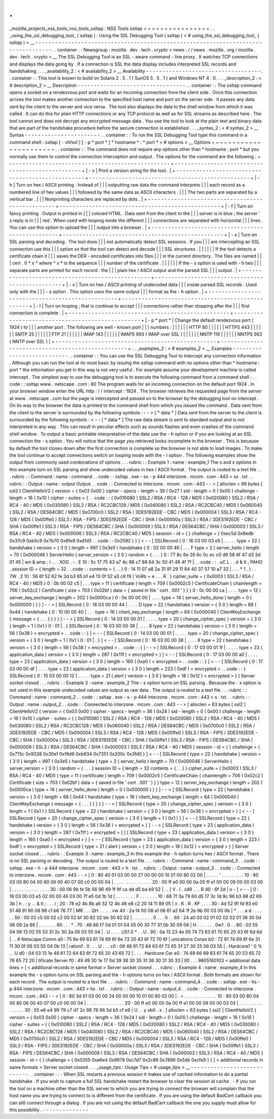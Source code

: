 .
.
_mozilla_projects_nss_tools_nss_tools_ssltap
:
NSS
Tools
ssltap
=
=
=
=
=
=
=
=
=
=
=
=
=
=
=
=
.
.
_using_the_ssl_debugging_tool_
(
ssltap
)
:
Using
the
SSL
Debugging
Tool
(
ssltap
)
<
#
using_the_ssl_debugging_tool_
(
ssltap
)
>
__
-
-
-
-
-
-
-
-
-
-
-
-
-
-
-
-
-
-
-
-
-
-
-
-
-
-
-
-
-
-
-
-
-
-
-
-
-
-
-
-
-
-
-
-
-
-
-
-
-
-
-
-
-
-
-
-
-
-
-
-
-
-
-
-
-
-
-
-
-
-
-
-
-
-
-
-
-
-
-
-
-
-
.
.
container
:
:
Newsgroup
:
mozilla
.
dev
.
tech
.
crypto
<
news
:
/
/
news
.
mozilla
.
org
/
mozilla
.
dev
.
tech
.
crypto
>
__
The
SSL
Debugging
Tool
is
an
SSL
-
aware
command
-
line
proxy
.
It
watches
TCP
connections
and
displays
the
data
going
by
.
If
a
connection
is
SSL
the
data
display
includes
interpreted
SSL
records
and
handshaking
.
.
.
_availability_2
:
<
#
availability_2
>
__
Availability
-
-
-
-
-
-
-
-
-
-
-
-
-
-
-
-
-
-
-
-
-
-
-
-
-
-
-
-
-
-
-
-
-
-
-
.
.
container
:
:
This
tool
is
known
to
build
on
Solaris
2
.
5
.
1
(
SunOS
5
.
5
.
1
)
and
Windows
NT
4
.
0
.
.
.
_description_2
:
<
#
description_2
>
__
Description
-
-
-
-
-
-
-
-
-
-
-
-
-
-
-
-
-
-
-
-
-
-
-
-
-
-
-
-
-
-
-
-
-
.
.
container
:
:
The
ssltap
command
opens
a
socket
on
a
rendezvous
port
and
waits
for
an
incoming
connection
from
the
client
side
.
Once
this
connection
arrives
the
tool
makes
another
connection
to
the
specified
host
name
and
port
on
the
server
side
.
It
passes
any
data
sent
by
the
client
to
the
server
and
vice
versa
.
The
tool
also
displays
the
data
to
the
shell
window
from
which
it
was
called
.
It
can
do
this
for
plain
HTTP
connections
or
any
TCP
protocol
as
well
as
for
SSL
streams
as
described
here
.
The
tool
cannot
and
does
not
decrypt
any
encrypted
message
data
.
You
use
the
tool
to
look
at
the
plain
text
and
binary
data
that
are
part
of
the
handshake
procedure
before
the
secure
connection
is
established
.
.
.
_syntax_2
:
<
#
syntax_2
>
__
Syntax
-
-
-
-
-
-
-
-
-
-
-
-
-
-
-
-
-
-
-
-
-
-
-
.
.
container
:
:
To
run
the
SSL
Debugging
Tool
type
this
command
in
a
command
shell
:
ssltap
[
-
vhfsxl
]
[
-
p
*
port
*
]
*
hostname
*
:
*
port
*
<
#
options
>
__
Options
~
~
~
~
~
~
~
~
~
~
~
~
~
~
~
~
~
~
~
~
~
~
~
.
.
container
:
:
The
command
does
not
require
any
options
other
than
*
hostname
:
port
*
but
you
normally
use
them
to
control
the
connection
interception
and
output
.
The
options
for
the
command
are
the
following
:
+
-
-
-
-
-
-
-
-
-
-
-
-
-
-
-
-
-
-
-
-
-
-
-
-
-
-
-
-
-
-
-
-
-
-
-
-
-
-
-
-
-
-
-
-
-
-
-
-
-
+
-
-
-
-
-
-
-
-
-
-
-
-
-
-
-
-
-
-
-
-
-
-
-
-
-
-
-
-
-
-
-
-
-
-
-
-
-
-
-
-
-
-
-
-
-
-
-
-
-
+
|
-
v
|
Print
a
version
string
for
the
tool
.
|
+
-
-
-
-
-
-
-
-
-
-
-
-
-
-
-
-
-
-
-
-
-
-
-
-
-
-
-
-
-
-
-
-
-
-
-
-
-
-
-
-
-
-
-
-
-
-
-
-
-
+
-
-
-
-
-
-
-
-
-
-
-
-
-
-
-
-
-
-
-
-
-
-
-
-
-
-
-
-
-
-
-
-
-
-
-
-
-
-
-
-
-
-
-
-
-
-
-
-
-
+
|
-
h
|
Turn
on
hex
/
ASCII
printing
.
Instead
of
|
|
|
outputting
raw
data
the
command
interprets
|
|
|
each
record
as
a
numbered
line
of
hex
values
|
|
|
followed
by
the
same
data
as
ASCII
characters
.
|
|
|
The
two
parts
are
separated
by
a
vertical
bar
.
|
|
|
Nonprinting
characters
are
replaced
by
dots
.
|
+
-
-
-
-
-
-
-
-
-
-
-
-
-
-
-
-
-
-
-
-
-
-
-
-
-
-
-
-
-
-
-
-
-
-
-
-
-
-
-
-
-
-
-
-
-
-
-
-
-
+
-
-
-
-
-
-
-
-
-
-
-
-
-
-
-
-
-
-
-
-
-
-
-
-
-
-
-
-
-
-
-
-
-
-
-
-
-
-
-
-
-
-
-
-
-
-
-
-
-
+
|
-
f
|
Turn
on
fancy
printing
.
Output
is
printed
in
|
|
|
colored
HTML
.
Data
sent
from
the
client
to
the
|
|
|
server
is
in
blue
;
the
server
'
s
reply
is
in
|
|
|
red
.
When
used
with
looping
mode
the
different
|
|
|
connections
are
separated
with
horizontal
|
|
|
lines
.
You
can
use
this
option
to
upload
the
|
|
|
output
into
a
browser
.
|
+
-
-
-
-
-
-
-
-
-
-
-
-
-
-
-
-
-
-
-
-
-
-
-
-
-
-
-
-
-
-
-
-
-
-
-
-
-
-
-
-
-
-
-
-
-
-
-
-
-
+
-
-
-
-
-
-
-
-
-
-
-
-
-
-
-
-
-
-
-
-
-
-
-
-
-
-
-
-
-
-
-
-
-
-
-
-
-
-
-
-
-
-
-
-
-
-
-
-
-
+
|
-
s
|
Turn
on
SSL
parsing
and
decoding
.
The
tool
does
|
|
|
not
automatically
detect
SSL
sessions
.
If
you
|
|
|
are
intercepting
an
SSL
connection
use
this
|
|
|
option
so
that
the
tool
can
detect
and
decode
|
|
|
SSL
structures
.
|
|
|
|
|
|
If
the
tool
detects
a
certificate
chain
it
|
|
|
saves
the
DER
-
encoded
certificates
into
files
|
|
|
in
the
current
directory
.
The
files
are
named
|
|
|
cert
.
0
\
*
x
*
where
*
x
*
is
the
sequence
|
|
|
number
of
the
certificate
.
|
|
|
|
|
|
If
the
-
s
option
is
used
with
-
h
two
|
|
|
separate
parts
are
printed
for
each
record
:
the
|
|
|
plain
hex
/
ASCII
output
and
the
parsed
SSL
|
|
|
output
.
|
+
-
-
-
-
-
-
-
-
-
-
-
-
-
-
-
-
-
-
-
-
-
-
-
-
-
-
-
-
-
-
-
-
-
-
-
-
-
-
-
-
-
-
-
-
-
-
-
-
-
+
-
-
-
-
-
-
-
-
-
-
-
-
-
-
-
-
-
-
-
-
-
-
-
-
-
-
-
-
-
-
-
-
-
-
-
-
-
-
-
-
-
-
-
-
-
-
-
-
-
+
|
-
x
|
Turn
on
hex
/
ASCII
printing
of
undecoded
data
|
|
|
inside
parsed
SSL
records
.
Used
only
with
the
|
|
|
-
s
option
.
This
option
uses
the
same
output
|
|
|
format
as
the
-
h
option
.
|
+
-
-
-
-
-
-
-
-
-
-
-
-
-
-
-
-
-
-
-
-
-
-
-
-
-
-
-
-
-
-
-
-
-
-
-
-
-
-
-
-
-
-
-
-
-
-
-
-
-
+
-
-
-
-
-
-
-
-
-
-
-
-
-
-
-
-
-
-
-
-
-
-
-
-
-
-
-
-
-
-
-
-
-
-
-
-
-
-
-
-
-
-
-
-
-
-
-
-
-
+
|
-
l
|
Turn
on
looping
;
that
is
continue
to
accept
|
|
|
connections
rather
than
stopping
after
the
|
|
|
first
connection
is
complete
.
|
+
-
-
-
-
-
-
-
-
-
-
-
-
-
-
-
-
-
-
-
-
-
-
-
-
-
-
-
-
-
-
-
-
-
-
-
-
-
-
-
-
-
-
-
-
-
-
-
-
-
+
-
-
-
-
-
-
-
-
-
-
-
-
-
-
-
-
-
-
-
-
-
-
-
-
-
-
-
-
-
-
-
-
-
-
-
-
-
-
-
-
-
-
-
-
-
-
-
-
-
+
|
-
p
\
*
port
*
|
Change
the
default
rendezvous
port
(
1924
)
to
|
|
|
another
port
.
The
following
are
well
-
known
port
|
|
|
numbers
:
|
|
|
|
|
|
HTTP
80
|
|
|
|
|
|
HTTPS
443
|
|
|
|
|
|
SMTP
25
|
|
|
|
|
|
FTP
21
|
|
|
|
|
|
IMAP
143
|
|
|
|
|
|
IMAPS
993
(
IMAP
over
SSL
)
|
|
|
|
|
|
NNTP
119
|
|
|
|
|
|
NNTPS
563
(
NNTP
over
SSL
)
|
+
-
-
-
-
-
-
-
-
-
-
-
-
-
-
-
-
-
-
-
-
-
-
-
-
-
-
-
-
-
-
-
-
-
-
-
-
-
-
-
-
-
-
-
-
-
-
-
-
-
+
-
-
-
-
-
-
-
-
-
-
-
-
-
-
-
-
-
-
-
-
-
-
-
-
-
-
-
-
-
-
-
-
-
-
-
-
-
-
-
-
-
-
-
-
-
-
-
-
-
+
.
.
_examples_2
:
<
#
examples_2
>
__
Examples
-
-
-
-
-
-
-
-
-
-
-
-
-
-
-
-
-
-
-
-
-
-
-
-
-
-
-
.
.
container
:
:
You
can
use
the
SSL
Debugging
Tool
to
intercept
any
connection
information
.
Although
you
can
run
the
tool
at
its
most
basic
by
issuing
the
ssltap
command
with
no
options
other
than
*
hostname
:
port
*
the
information
you
get
in
this
way
is
not
very
useful
.
For
example
assume
your
development
machine
is
called
intercept
.
The
simplest
way
to
use
the
debugging
tool
is
to
execute
the
following
command
from
a
command
shell
:
.
.
code
:
:
ssltap
www
.
netscape
.
com
:
80
The
program
waits
for
an
incoming
connection
on
the
default
port
1924
.
In
your
browser
window
enter
the
URL
http
:
/
/
intercept
:
1924
.
The
browser
retrieves
the
requested
page
from
the
server
at
www
.
netscape
.
com
but
the
page
is
intercepted
and
passed
on
to
the
browser
by
the
debugging
tool
on
intercept
.
On
its
way
to
the
browser
the
data
is
printed
to
the
command
shell
from
which
you
issued
the
command
.
Data
sent
from
the
client
to
the
server
is
surrounded
by
the
following
symbols
:
-
-
>
[
\
*
data
*
\
]
Data
sent
from
the
server
to
the
client
is
surrounded
by
the
following
symbols
:
<
-
-
[
\
*
data
*
\
]
The
raw
data
stream
is
sent
to
standard
output
and
is
not
interpreted
in
any
way
.
This
can
result
in
peculiar
effects
such
as
sounds
flashes
and
even
crashes
of
the
command
shell
window
.
To
output
a
basic
printable
interpretation
of
the
data
use
the
-
h
option
or
if
you
are
looking
at
an
SSL
connection
the
-
s
option
.
You
will
notice
that
the
page
you
retrieved
looks
incomplete
in
the
browser
.
This
is
because
by
default
the
tool
closes
down
after
the
first
connection
is
complete
so
the
browser
is
not
able
to
load
images
.
To
make
the
tool
continue
to
accept
connections
switch
on
looping
mode
with
the
-
l
option
.
The
following
examples
show
the
output
from
commonly
used
combinations
of
options
.
.
.
rubric
:
:
Example
1
:
name
:
example_1
The
s
and
x
options
in
this
example
turn
on
SSL
parsing
and
show
undecoded
values
in
hex
/
ASCII
format
.
The
output
is
routed
to
a
text
file
.
.
.
rubric
:
:
Command
:
name
:
command
.
.
code
:
:
ssltap
.
exe
-
sx
-
p
444
interzone
.
mcom
.
com
:
443
>
sx
.
txt
.
.
rubric
:
:
Output
:
name
:
output
Output
.
.
code
:
:
Connected
to
interzone
.
mcom
.
com
:
443
-
-
>
[
alloclen
=
66
bytes
[
ssl2
]
ClientHelloV2
{
version
=
{
0x03
0x00
}
cipher
-
specs
-
length
=
39
(
0x27
)
sid
-
length
=
0
(
0x00
)
challenge
-
length
=
16
(
0x10
)
cipher
-
suites
=
{
.
.
code
:
:
(
0x010080
)
SSL2
/
RSA
/
RC4
-
128
/
MD5
(
0x020080
)
SSL2
/
RSA
/
RC4
-
40
/
MD5
(
0x030080
)
SSL2
/
RSA
/
RC2CBC128
/
MD5
(
0x040080
)
SSL2
/
RSA
/
RC2CBC40
/
MD5
(
0x060040
)
SSL2
/
RSA
/
DES64CBC
/
MD5
(
0x0700c0
)
SSL2
/
RSA
/
3DES192EDE
-
CBC
/
MD5
(
0x000004
)
SSL3
/
RSA
/
RC4
-
128
/
MD5
(
0x00ffe0
)
SSL3
/
RSA
-
FIPS
/
3DES192EDE
-
CBC
/
SHA
(
0x00000a
)
SSL3
/
RSA
/
3DES192EDE
-
CBC
/
SHA
(
0x00ffe1
)
SSL3
/
RSA
-
FIPS
/
DES64CBC
/
SHA
(
0x000009
)
SSL3
/
RSA
/
DES64CBC
/
SHA
(
0x000003
)
SSL3
/
RSA
/
RC4
-
40
/
MD5
(
0x000006
)
SSL3
/
RSA
/
RC2CBC40
/
MD5
}
session
-
id
=
{
}
challenge
=
{
0xec5d
0x8edb
0x37c9
0xb5c9
0x7b70
0x8fe9
0xd1d3
.
.
code
:
:
0x2592
}
}
]
<
-
-
[
SSLRecord
{
0
:
16
03
00
03
e5
|
.
.
.
.
.
type
=
22
(
handshake
)
version
=
{
3
0
}
length
=
997
(
0x3e5
)
handshake
{
0
:
02
00
00
46
|
.
.
.
F
type
=
2
(
server_hello
)
length
=
70
(
0x000046
)
ServerHello
{
server_version
=
{
3
0
}
random
=
{
.
.
.
}
0
:
77
8c
6e
26
6c
0c
ec
c0
d9
58
4f
47
d3
2d
01
45
|
wn
&
amp
;
l
.
.
.
XOG
.
-
.
E
10
:
5c
17
75
43
a7
4c
88
c7
88
64
3c
50
41
48
4f
7f
|
.
.
code
:
:
\
.
uC
L
.
.
d
&
lt
;
PAHO
.
session
ID
=
{
length
=
32
.
.
code
:
:
contents
=
{
.
.
}
0
:
14
11
07
a8
2a
31
91
29
11
94
40
37
57
10
a7
32
|
.
.
.
*
1
.
)
.
.
7W
.
2
10
:
56
6f
52
62
fe
3d
b3
65
b1
e4
13
0f
52
a3
c8
f6
|
VoRb
=
e
.
.
.
R
.
}
cipher_suite
=
(
0x0003
)
SSL3
/
RSA
/
RC4
-
40
/
MD5
}
0
:
0b
00
02
c5
|
.
.
.
type
=
11
(
certificate
)
length
=
709
(
0x0002c5
)
CertificateChain
{
chainlength
=
706
(
0x02c2
)
Certificate
{
size
=
703
(
0x02bf
)
data
=
{
saved
in
file
'
cert
.
001
'
}
}
}
0
:
0c
00
00
ca
|
.
.
.
.
type
=
12
(
server_key_exchange
)
length
=
202
(
0x0000ca
)
0
:
0e
00
00
00
|
.
.
.
.
type
=
14
(
server_hello_done
)
length
=
0
(
0x000000
)
}
}
]
-
-
>
[
SSLRecord
{
0
:
16
03
00
00
44
|
.
.
.
.
D
type
=
22
(
handshake
)
version
=
{
3
0
}
length
=
68
(
0x44
)
handshake
{
0
:
10
00
00
40
|
.
.
.
type
=
16
(
client_key_exchange
)
length
=
64
(
0x000040
)
ClientKeyExchange
{
message
=
{
.
.
.
}
}
}
}
]
-
-
>
[
SSLRecord
{
0
:
14
03
00
00
01
|
.
.
.
.
.
type
=
20
(
change_cipher_spec
)
version
=
{
3
0
}
length
=
1
(
0x1
)
0
:
01
|
.
}
SSLRecord
{
0
:
16
03
00
00
38
|
.
.
.
.
8
type
=
22
(
handshake
)
version
=
{
3
0
}
length
=
56
(
0x38
)
<
encrypted
>
.
.
code
:
:
}
]
<
-
-
[
SSLRecord
{
0
:
14
03
00
00
01
|
.
.
.
.
.
type
=
20
(
change_cipher_spec
)
version
=
{
3
0
}
length
=
1
(
0x1
)
0
:
01
|
.
}
]
<
-
-
[
SSLRecord
{
0
:
16
03
00
00
38
|
.
.
.
.
8
type
=
22
(
handshake
)
version
=
{
3
0
}
length
=
56
(
0x38
)
<
encrypted
>
.
.
code
:
:
}
]
-
-
>
[
SSLRecord
{
0
:
17
03
00
01
1f
|
.
.
.
.
.
type
=
23
(
application_data
)
version
=
{
3
0
}
length
=
287
(
0x11f
)
<
encrypted
>
}
]
<
-
-
[
SSLRecord
{
0
:
17
03
00
00
a0
|
.
.
.
.
type
=
23
(
application_data
)
version
=
{
3
0
}
length
=
160
(
0xa0
)
<
encrypted
>
.
.
code
:
:
}
]
<
-
-
[
SSLRecord
{
0
:
17
03
00
00
df
|
.
.
.
.
type
=
23
(
application_data
)
version
=
{
3
0
}
length
=
223
(
0xdf
)
<
encrypted
>
.
.
code
:
:
}
SSLRecord
{
0
:
15
03
00
00
12
|
.
.
.
.
.
type
=
21
(
alert
)
version
=
{
3
0
}
length
=
18
(
0x12
)
<
encrypted
>
}
]
Server
socket
closed
.
.
.
rubric
:
:
Example
2
:
name
:
example_2
The
-
s
option
turns
on
SSL
parsing
.
Because
the
-
x
option
is
not
used
in
this
example
undecoded
values
are
output
as
raw
data
.
The
output
is
routed
to
a
text
file
.
.
.
rubric
:
:
Command
:
name
:
command_2
.
.
code
:
:
ssltap
.
exe
-
s
-
p
444
interzone
.
mcom
.
com
:
443
>
s
.
txt
.
.
rubric
:
:
Output
:
name
:
output_2
.
.
code
:
:
Connected
to
interzone
.
mcom
.
com
:
443
-
-
>
[
alloclen
=
63
bytes
[
ssl2
]
ClientHelloV2
{
version
=
{
0x03
0x00
}
cipher
-
specs
-
length
=
36
(
0x24
)
sid
-
length
=
0
(
0x00
)
challenge
-
length
=
16
(
0x10
)
cipher
-
suites
=
{
(
0x010080
)
SSL2
/
RSA
/
RC4
-
128
/
MD5
(
0x020080
)
SSL2
/
RSA
/
RC4
-
40
/
MD5
(
0x030080
)
SSL2
/
RSA
/
RC2CBC128
/
MD5
(
0x060040
)
SSL2
/
RSA
/
DES64CBC
/
MD5
(
0x0700c0
)
SSL2
/
RSA
/
3DES192EDE
-
CBC
/
MD5
(
0x000004
)
SSL3
/
RSA
/
RC4
-
128
/
MD5
(
0x00ffe0
)
SSL3
/
RSA
-
FIPS
/
3DES192EDE
-
CBC
/
SHA
(
0x00000a
)
SSL3
/
RSA
/
3DES192EDE
-
CBC
/
SHA
(
0x00ffe1
)
SSL3
/
RSA
-
FIPS
/
DES64CBC
/
SHA
(
0x000009
)
SSL3
/
RSA
/
DES64CBC
/
SHA
(
0x000003
)
SSL3
/
RSA
/
RC4
-
40
/
MD5
}
session
-
id
=
{
}
challenge
=
{
0x713c
0x9338
0x30e1
0xf8d6
0xb934
0x7351
0x200c
0x3fd0
}
]
<
-
-
[
SSLRecord
{
type
=
22
(
handshake
)
version
=
{
3
0
}
length
=
997
(
0x3e5
)
handshake
{
type
=
2
(
server_hello
)
length
=
70
(
0x000046
)
ServerHello
{
server_version
=
{
3
0
}
random
=
{
.
.
.
}
session
ID
=
{
length
=
32
contents
=
{
.
.
}
}
cipher_suite
=
(
0x0003
)
SSL3
/
RSA
/
RC4
-
40
/
MD5
}
type
=
11
(
certificate
)
length
=
709
(
0x0002c5
)
CertificateChain
{
chainlength
=
706
(
0x02c2
)
Certificate
{
size
=
703
(
0x02bf
)
data
=
{
saved
in
file
'
cert
.
001
'
}
}
}
type
=
12
(
server_key_exchange
)
length
=
202
(
0x0000ca
)
type
=
14
(
server_hello_done
)
length
=
0
(
0x000000
)
}
}
]
-
-
>
[
SSLRecord
{
type
=
22
(
handshake
)
version
=
{
3
0
}
length
=
68
(
0x44
)
handshake
{
type
=
16
(
client_key_exchange
)
length
=
64
(
0x000040
)
ClientKeyExchange
{
message
=
{
.
.
.
}
}
}
}
]
-
-
>
[
SSLRecord
{
type
=
20
(
change_cipher_spec
)
version
=
{
3
0
}
length
=
1
(
0x1
)
}
SSLRecord
{
type
=
22
(
handshake
)
version
=
{
3
0
}
length
=
56
(
0x38
)
<
encrypted
>
}
]
<
-
-
[
SSLRecord
{
type
=
20
(
change_cipher_spec
)
version
=
{
3
0
}
length
=
1
(
0x1
)
}
]
<
-
-
[
SSLRecord
{
type
=
22
(
handshake
)
version
=
{
3
0
}
length
=
56
(
0x38
)
<
encrypted
>
}
]
-
-
>
[
SSLRecord
{
type
=
23
(
application_data
)
version
=
{
3
0
}
length
=
287
(
0x11f
)
<
encrypted
>
}
]
[
SSLRecord
{
type
=
23
(
application_data
)
version
=
{
3
0
}
length
=
160
(
0xa0
)
<
encrypted
>
}
]
<
-
-
[
SSLRecord
{
type
=
23
(
application_data
)
version
=
{
3
0
}
length
=
223
(
0xdf
)
<
encrypted
>
}
SSLRecord
{
type
=
21
(
alert
)
version
=
{
3
0
}
length
=
18
(
0x12
)
<
encrypted
>
}
]
Server
socket
closed
.
.
.
rubric
:
:
Example
3
:
name
:
example_3
In
this
example
the
-
h
option
turns
hex
/
ASCII
format
.
There
is
no
SSL
parsing
or
decoding
.
The
output
is
routed
to
a
text
file
.
.
.
rubric
:
:
Command
:
name
:
command_3
.
.
code
:
:
ssltap
.
exe
-
h
-
p
444
interzone
.
mcom
.
com
:
443
>
h
.
txt
.
.
rubric
:
:
Output
:
name
:
output_3
.
.
code
:
:
Connected
to
interzone
.
mcom
.
com
:
443
-
-
>
[
0
:
80
40
01
03
00
00
27
00
00
00
10
01
00
80
02
00
|
.
.
.
.
.
'
.
.
.
.
.
.
.
.
.
10
:
80
03
00
80
04
00
80
06
00
40
07
00
c0
00
00
04
|
.
.
.
.
.
.
.
.
.
.
.
.
.
.
.
20
:
00
ff
e0
00
00
0a
00
ff
e1
00
00
09
00
00
03
00
|
.
.
.
.
.
.
.
.
.
.
.
.
.
.
.
30
:
00
06
9b
fe
5b
56
96
49
1f
9f
ca
dd
d5
ba
b9
52
|
.
.
[
V
.
I
.
\
xd9
.
.
.
R
40
:
6f
2d
|
o
-
]
<
-
-
[
0
:
16
03
00
03
e5
02
00
00
46
03
00
7f
e5
0d
1b
1d
|
.
.
.
.
.
.
.
.
F
.
.
.
.
.
.
.
10
:
68
7f
3a
79
60
d5
17
3c
1d
9c
96
b3
88
d2
69
3b
|
h
.
:
y
.
.
&
lt
;
.
.
.
i
;
20
:
78
e2
4b
8b
a6
52
12
4b
46
e8
c2
20
14
11
89
05
|
x
.
K
.
R
.
KF
.
.
.
.
30
:
4d
52
91
fd
93
e0
51
48
91
90
08
96
c1
b6
76
77
|
MR
.
.
.
QH
.
.
.
.
.
vw
40
:
2a
f4
00
08
a1
06
61
a2
64
1f
2e
9b
00
03
00
0b
|
*
.
.
.
a
d
.
.
.
.
.
.
50
:
00
02
c5
00
02
c2
00
02
bf
30
82
02
bb
30
82
02
|
.
.
.
.
.
.
.
.
0
.
.
.
0
.
.
60
:
24
a0
03
02
01
02
02
02
01
36
30
0d
06
09
2a
86
|
.
.
.
.
.
.
.
60
.
.
.
*
.
70
:
48
86
f7
0d
01
01
04
05
00
30
77
31
0b
30
09
06
|
H
.
.
.
.
.
.
.
0w1
.
0
.
.
80
:
03
55
04
06
13
02
55
53
31
2c
30
2a
06
03
55
04
|
.
U
.
.
.
.
US1
0
*
.
.
U
.
90
:
0a
13
23
4e
65
74
73
63
61
70
65
20
43
6f
6d
6d
|
.
.
#
Netscape
Comm
a0
:
75
6e
69
63
61
74
69
6f
6e
73
20
43
6f
72
70
6f
|
unications
Corpo
b0
:
72
61
74
69
6f
6e
31
11
30
0f
06
03
55
04
0b
13
|
ration1
.
0
.
.
.
U
.
.
.
c0
:
08
48
61
72
64
63
6f
72
65
31
27
30
25
06
03
55
|
.
Hardcore1
'
0
%
.
.
U
d0
:
04
03
13
1e
48
61
72
64
63
6f
72
65
20
43
65
72
|
.
.
.
.
Hardcore
Cer
e0
:
74
69
66
69
63
61
74
65
20
53
65
72
76
65
72
20
|
tificate
Server
f0
:
49
49
30
1e
17
0d
39
38
30
35
31
36
30
31
30
33
|
II0
.
.
.
9805160103
<
additional
data
lines
>
]
<
additional
records
in
same
format
>
Server
socket
closed
.
.
.
rubric
:
:
Example
4
:
name
:
example_4
In
this
example
the
-
s
option
turns
on
SSL
parsing
and
the
-
h
options
turns
on
hex
/
ASCII
format
.
Both
formats
are
shown
for
each
record
.
The
output
is
routed
to
a
text
file
.
.
.
rubric
:
:
Command
:
name
:
command_4
.
.
code
:
:
ssltap
.
exe
-
hs
-
p
444
interzone
.
mcom
.
com
:
443
>
hs
.
txt
.
.
rubric
:
:
Output
:
name
:
output_4
.
.
code
:
:
Connected
to
interzone
.
mcom
.
com
:
443
-
-
>
[
0
:
80
3d
01
03
00
00
24
00
00
00
10
01
00
80
02
00
|
.
=
.
.
.
.
.
.
.
.
.
.
.
.
.
10
:
80
03
00
80
04
00
80
06
00
40
07
00
c0
00
00
04
|
.
.
.
.
.
.
.
.
.
.
.
.
.
.
.
20
:
00
ff
e0
00
00
0a
00
ff
e1
00
00
09
00
00
03
03
|
.
.
.
.
.
.
.
.
.
.
.
.
.
.
.
30
:
55
e6
e4
99
79
c7
d7
2c
86
78
96
5d
b5
cf
e9
|
U
.
.
y
\
xb0
.
x
.
]
alloclen
=
63
bytes
[
ssl2
]
ClientHelloV2
{
version
=
{
0x03
0x00
}
cipher
-
specs
-
length
=
36
(
0x24
)
sid
-
length
=
0
(
0x00
)
challenge
-
length
=
16
(
0x10
)
cipher
-
suites
=
{
(
0x010080
)
SSL2
/
RSA
/
RC4
-
128
/
MD5
(
0x020080
)
SSL2
/
RSA
/
RC4
-
40
/
MD5
(
0x030080
)
SSL2
/
RSA
/
RC2CBC128
/
MD5
(
0x040080
)
SSL2
/
RSA
/
RC2CBC40
/
MD5
(
0x060040
)
SSL2
/
RSA
/
DES64CBC
/
MD5
(
0x0700c0
)
SSL2
/
RSA
/
3DES192EDE
-
CBC
/
MD5
(
0x000004
)
SSL3
/
RSA
/
RC4
-
128
/
MD5
(
0x00ffe0
)
SSL3
/
RSA
-
FIPS
/
3DES192EDE
-
CBC
/
SHA
(
0x00000a
)
SSL3
/
RSA
/
3DES192EDE
-
CBC
/
SHA
(
0x00ffe1
)
SSL3
/
RSA
-
FIPS
/
DES64CBC
/
SHA
(
0x000009
)
SSL3
/
RSA
/
DES64CBC
/
SHA
(
0x000003
)
SSL3
/
RSA
/
RC4
-
40
/
MD5
}
session
-
id
=
{
}
challenge
=
{
0x0355
0xe6e4
0x9979
0xc7d7
0x2c86
0x7896
0x5db
0xcfe9
}
}
]
<
additional
records
in
same
formats
>
Server
socket
closed
.
.
.
_usage_tips
:
Usage
Tips
<
#
usage_tips
>
__
-
-
-
-
-
-
-
-
-
-
-
-
-
-
-
-
-
-
-
-
-
-
-
-
-
-
-
-
.
.
container
:
:
-
When
SSL
restarts
a
previous
session
it
makes
use
of
cached
information
to
do
a
partial
handshake
.
If
you
wish
to
capture
a
full
SSL
handshake
restart
the
browser
to
clear
the
session
id
cache
.
-
If
you
run
the
tool
on
a
machine
other
than
the
SSL
server
to
which
you
are
trying
to
connect
the
browser
will
complain
that
the
host
name
you
are
trying
to
connect
to
is
different
from
the
certificate
.
If
you
are
using
the
default
BadCert
callback
you
can
still
connect
through
a
dialog
.
If
you
are
not
using
the
default
BadCert
callback
the
one
you
supply
must
allow
for
this
possibility
.
-
-
-
-
-
-
-
-
-
-
-
-
-
-
